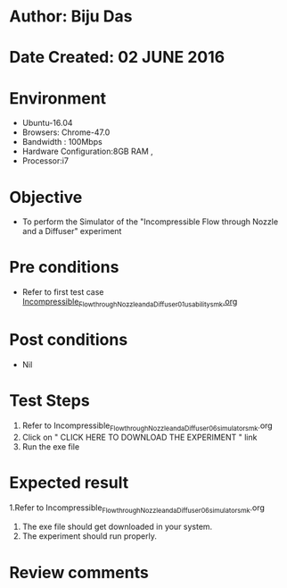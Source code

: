 * Author: Biju Das
* Date Created: 02 JUNE 2016
* Environment
  - Ubuntu-16.04
  - Browsers: Chrome-47.0
  - Bandwidth : 100Mbps
  - Hardware Configuration:8GB RAM , 
  - Processor:i7

* Objective
  - To perform the Simulator of the "Incompressible Flow through Nozzle and a Diffuser" experiment

* Pre conditions
  - Refer to first test case [[https://github.com/Virtual-Labs/virtual-laboratory-experience-in-fluid-and-thermal-sciences-iitg/blob/master/test-cases/integration_test-cases/Incompressible%20Flow%20through%20Nozzle%20and%20a%20Diffuser/Incompressible_Flow_through_Nozzle_and_a_Diffuser_01_usability_smk.org][Incompressible_Flow_through_Nozzle_and_a_Diffuser_01_usability_smk.org]]

* Post conditions
   - Nil

* Test Steps
  1. Refer to Incompressible_Flow_through_Nozzle_and_a_Diffuser_06_simulator_smk.org
  2. Click on " CLICK HERE TO DOWNLOAD THE EXPERIMENT " link
  3. Run the exe file


* Expected result
  1.Refer to Incompressible_Flow_through_Nozzle_and_a_Diffuser_06_simulator_smk.org
  2. The exe file should get downloaded in your system.
  3. The experiment should run properly.

* Review comments
